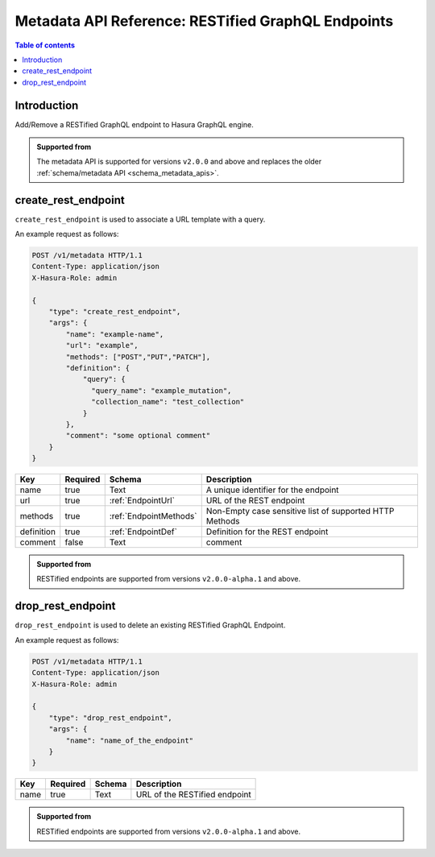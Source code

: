 .. meta::
   :description: Manage RESTified endpoints with the Hasura metadata API
   :keywords: hasura, docs, metadata API, API reference, RESTified endpoints

.. _metadata_api_restified_endpoints:

Metadata API Reference: RESTified GraphQL Endpoints
===================================================

.. contents:: Table of contents
  :backlinks: none
  :depth: 1
  :local:

Introduction
------------

Add/Remove a RESTified GraphQL endpoint to Hasura GraphQL engine.

.. admonition:: Supported from

  The metadata API is supported for versions ``v2.0.0`` and above and replaces the older
  :ref:`schema/metadata API <schema_metadata_apis>`.

.. _metadata_create_rest_endpoint:

create_rest_endpoint
--------------------

``create_rest_endpoint`` is used to associate a URL template with a query.

An example request as follows:

.. code-block:: http

   POST /v1/metadata HTTP/1.1
   Content-Type: application/json
   X-Hasura-Role: admin

   {
       "type": "create_rest_endpoint",
       "args": {
           "name": "example-name",
           "url": "example",
           "methods": ["POST","PUT","PATCH"],
           "definition": {
               "query": {
                 "query_name": "example_mutation",
                 "collection_name": "test_collection"
               }
           },
           "comment": "some optional comment"
       }
   }


.. _metadata_create_rest_endpoint_syntax:

.. list-table::
   :header-rows: 1

   * - Key
     - Required
     - Schema
     - Description
   * - name
     - true
     - Text
     - A unique identifier for the endpoint
   * - url
     - true
     - :ref:`EndpointUrl`
     - URL of the REST endpoint
   * - methods
     - true
     - :ref:`EndpointMethods`
     - Non-Empty case sensitive list of supported HTTP Methods
   * - definition
     - true
     - :ref:`EndpointDef`
     - Definition for the REST endpoint
   * - comment
     - false
     - Text
     - comment

.. admonition:: Supported from

  RESTified endpoints are supported from versions ``v2.0.0-alpha.1`` and above.

.. _metadata_drop_rest_endpoint:

drop_rest_endpoint
------------------

``drop_rest_endpoint`` is used to delete an existing RESTified GraphQL Endpoint.

An example request as follows:

.. code-block:: http

   POST /v1/metadata HTTP/1.1
   Content-Type: application/json
   X-Hasura-Role: admin

   {
       "type": "drop_rest_endpoint",
       "args": {
           "name": "name_of_the_endpoint"
       }
   }

.. _metadata_drop_rest_endpoint_syntax:

.. list-table::
   :header-rows: 1

   * - Key
     - Required
     - Schema
     - Description
   * - name
     - true
     - Text
     - URL of the RESTified endpoint

.. admonition:: Supported from

  RESTified endpoints are supported from versions ``v2.0.0-alpha.1`` and above.
